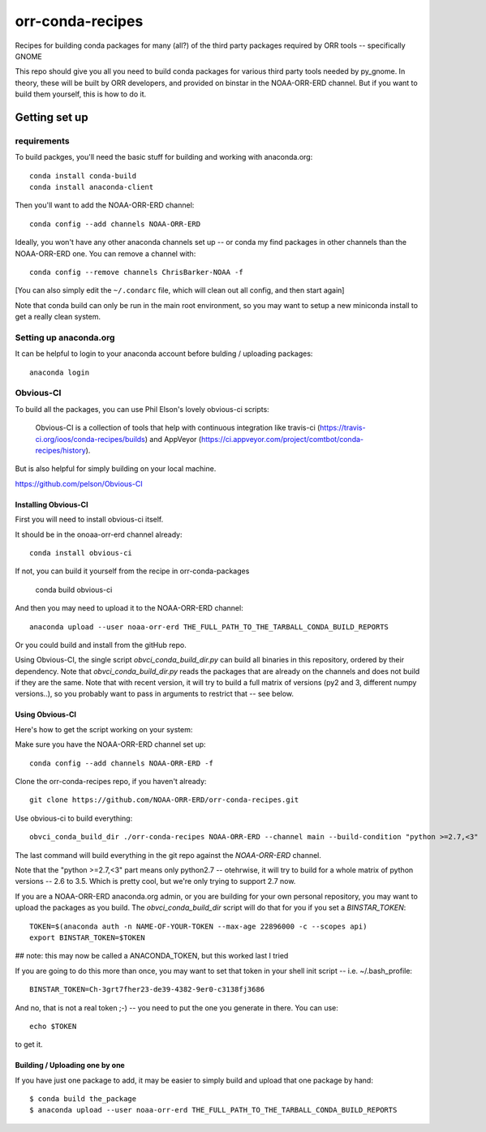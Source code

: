 #################
orr-conda-recipes
#################

Recipes for building conda packages for many (all?) of the third party packages required by ORR tools -- specifically GNOME

This repo should give you all you need to build conda packages for various third party tools needed by py_gnome. In theory, these will be built by ORR developers, and provided on binstar in the NOAA-ORR-ERD channel. But if you want to build them yourself, this is how to do it.

Getting set up
###############

requirements
----------------

To build packges, you'll need the basic stuff for building and working with anaconda.org::

  conda install conda-build
  conda install anaconda-client

Then you'll want to add the NOAA-ORR-ERD channel::

  conda config --add channels NOAA-ORR-ERD

Ideally, you won't have any other anaconda channels set up -- or conda my find packages in other channels than the NOAA-ORR-ERD one. You can remove a channel with::

  conda config --remove channels ChrisBarker-NOAA -f

[You can also simply edit the ``~/.condarc`` file, which will clean out all config, and then start again]

Note that conda build can only be run in the main root environment, so you may want to setup a new miniconda install to get a really clean system.

Setting up anaconda.org
-----------------------

It can be helpful to login to your anaconda account before bulding / uploading packages::

  anaconda login


Obvious-CI
----------

To build all the packages, you can use Phil Elson's lovely obvious-ci scripts:

  Obvious-CI is a collection of tools that help with continuous integration like travis-ci (https://travis-ci.org/ioos/conda-recipes/builds) and AppVeyor (https://ci.appveyor.com/project/comtbot/conda-recipes/history).

But is also helpful for simply  building on your local machine.

https://github.com/pelson/Obvious-CI

Installing Obvious-CI
.....................

First you will need to install obvious-ci itself.

It should be in the onoaa-orr-erd channel already::

  conda install obvious-ci

If not, you can build it yourself from the recipe in orr-conda-packages

  conda build obvious-ci

And then you may need to upload it to the NOAA-ORR-ERD channel::

  anaconda upload --user noaa-orr-erd THE_FULL_PATH_TO_THE_TARBALL_CONDA_BUILD_REPORTS

Or you could build and install from the gitHub repo.

Using Obvious-CI, the single script `obvci_conda_build_dir.py` can build all binaries in this repository, ordered by their dependency.  Note that `obvci_conda_build_dir.py` reads the packages that are already on the channels and does not build if they are the same. Note that with recent version, it will try to build a full matrix of versions (py2 and 3, different numpy versions..), so you probably want to pass in arguments to restrict that -- see below.

Using Obvious-CI
.................

Here's how to get the script working on your system:

Make sure you have the NOAA-ORR-ERD channel set up::

  conda config --add channels NOAA-ORR-ERD -f

Clone the orr-conda-recipes repo, if you haven't already::

  git clone https://github.com/NOAA-ORR-ERD/orr-conda-recipes.git

Use obvious-ci to build everything::

  obvci_conda_build_dir ./orr-conda-recipes NOAA-ORR-ERD --channel main --build-condition "python >=2.7,<3"

The last command will build everything in the git repo against the `NOAA-ORR-ERD` channel.

Note that the "python >=2.7,<3" part means only python2.7 -- otehrwise, it will try to build for a whole  matrix of python versions -- 2.6 to 3.5. Which is pretty cool, but we're only trying to support 2.7 now.

If you are a NOAA-ORR-ERD anaconda.org admin, or you are building for your own personal repository, you may want to upload the packages as you build. The `obvci_conda_build_dir` script will do that for you if you set a `BINSTAR_TOKEN`::

    TOKEN=$(anaconda auth -n NAME-OF-YOUR-TOKEN --max-age 22896000 -c --scopes api)
    export BINSTAR_TOKEN=$TOKEN

## note: this may now be called a ANACONDA_TOKEN, but this worked last I tried

If you are going to do this more than once, you may want to set that token in your shell init script -- i.e. ~/.bash_profile::

  BINSTAR_TOKEN=Ch-3grt7fher23-de39-4382-9er0-c3138fj3686

And no, that is not a real token ;-) -- you need to put the one you generate in there. You can use::

    echo $TOKEN

to get it.

Building / Uploading one by one
................................

If you have just one package to add, it may be easier to simply build and upload that one package by hand::

  $ conda build the_package
  $ anaconda upload --user noaa-orr-erd THE_FULL_PATH_TO_THE_TARBALL_CONDA_BUILD_REPORTS
  







